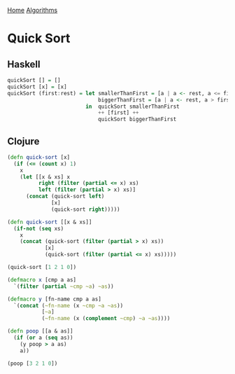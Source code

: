 [[../index.org][Home]]
[[./index.org][Algorithms]]

* Quick Sort
** Haskell
#+BEGIN_SRC haskell
  quickSort [] = []
  quickSort [x] = [x]
  quickSort (first:rest) = let smallerThanFirst = [a | a <- rest, a <= first]
                               biggerThanFirst = [a | a <- rest, a > first]
                           in  quickSort smallerThanFirst
                               ++ [first] ++
                               quickSort biggerThanFirst
#+END_SRC
** Clojure
#+BEGIN_SRC clojure
  (defn quick-sort [x]
    (if (<= (count x) 1)
      x
      (let [[x & xs] x
            right (filter (partial <= x) xs)
            left (filter (partial > x) xs)]
        (concat (quick-sort left)
                [x]
                (quick-sort right)))))

  (defn quick-sort [[x & xs]]
    (if-not (seq xs)
      x
      (concat (quick-sort (filter (partial > x) xs))
              [x]
              (quick-sort (filter (partial <= x) xs)))))

  (quick-sort [1 2 1 0])

  (defmacro x [cmp a as]
    `(filter (partial ~cmp ~a) ~as))

  (defmacro y [fn-name cmp a as]
    `(concat (~fn-name (x ~cmp ~a ~as))
             [~a]
             (~fn-name (x (complement ~cmp) ~a ~as))))

  (defn poop [[a & as]]
    (if (or a (seq as))
      (y poop > a as)
      a))

  (poop [3 2 1 0])
#+END_SRC
